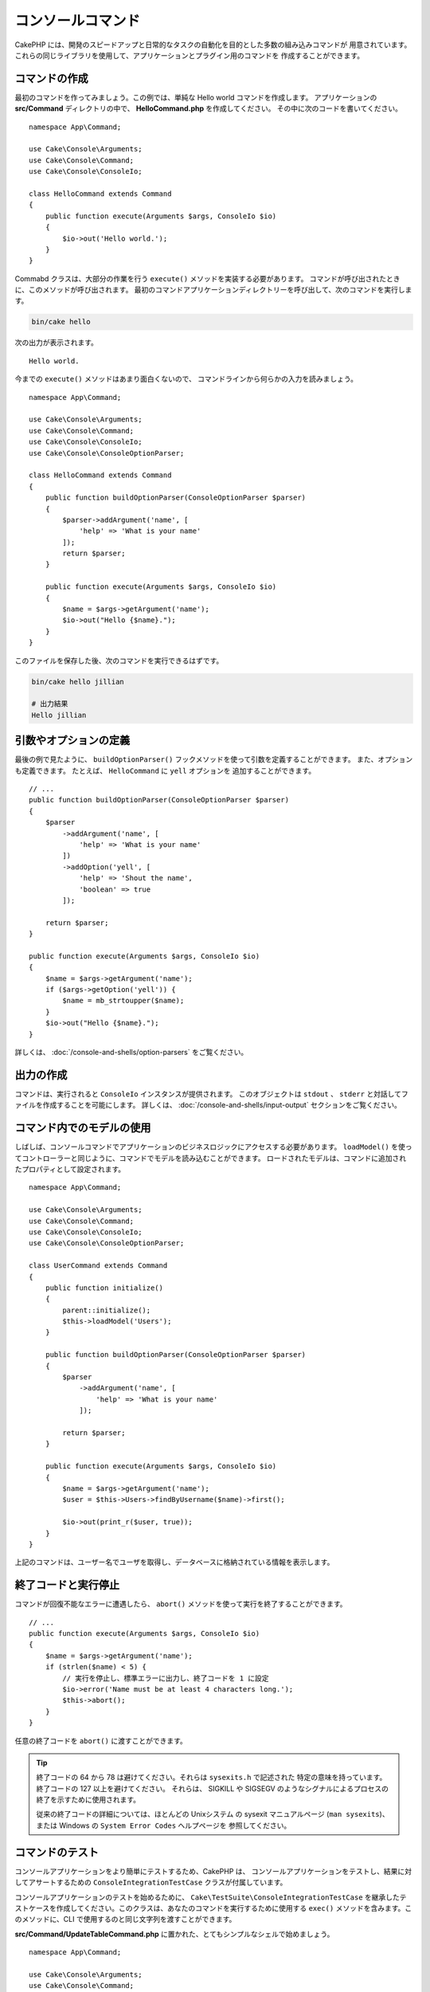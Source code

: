 コンソールコマンド
##################

.. php:namespace:: Cake\Console
.. php:class:: Command

CakePHP には、開発のスピードアップと日常的なタスクの自動化を目的とした多数の組み込みコマンドが
用意されています。これらの同じライブラリを使用して、アプリケーションとプラグイン用のコマンドを
作成することができます。

コマンドの作成
==============

最初のコマンドを作ってみましょう。この例では、単純な Hello world コマンドを作成します。
アプリケーションの **src/Command** ディレクトリの中で、 **HelloCommand.php** を作成してください。
その中に次のコードを書いてください。 ::

    namespace App\Command;

    use Cake\Console\Arguments;
    use Cake\Console\Command;
    use Cake\Console\ConsoleIo;

    class HelloCommand extends Command
    {
        public function execute(Arguments $args, ConsoleIo $io)
        {
            $io->out('Hello world.');
        }
    }

Commabd クラスは、大部分の作業を行う ``execute()`` メソッドを実装する必要があります。
コマンドが呼び出されたときに、このメソッドが呼び出されます。
最初のコマンドアプリケーションディレクトリーを呼び出して、次のコマンドを実行します。

.. code-block:: bash

    bin/cake hello

次の出力が表示されます。 ::

    Hello world.

今までの ``execute()`` メソッドはあまり面白くないので、
コマンドラインから何らかの入力を読みましょう。 ::

    namespace App\Command;

    use Cake\Console\Arguments;
    use Cake\Console\Command;
    use Cake\Console\ConsoleIo;
    use Cake\Console\ConsoleOptionParser;

    class HelloCommand extends Command
    {
        public function buildOptionParser(ConsoleOptionParser $parser)
        {
            $parser->addArgument('name', [
                'help' => 'What is your name'
            ]);
            return $parser;
        }

        public function execute(Arguments $args, ConsoleIo $io)
        {
            $name = $args->getArgument('name');
            $io->out("Hello {$name}.");
        }
    }


このファイルを保存した後、次のコマンドを実行できるはずです。

.. code-block:: bash

    bin/cake hello jillian

    # 出力結果
    Hello jillian

引数やオプションの定義
======================

最後の例で見たように、 ``buildOptionParser()`` フックメソッドを使って引数を定義することができます。
また、オプションも定義できます。 たとえば、 ``HelloCommand`` に ``yell`` オプションを
追加することができます。 ::

    // ...
    public function buildOptionParser(ConsoleOptionParser $parser)
    {
        $parser
            ->addArgument('name', [
                'help' => 'What is your name'
            ])
            ->addOption('yell', [
                'help' => 'Shout the name',
                'boolean' => true
            ]);

        return $parser;
    }

    public function execute(Arguments $args, ConsoleIo $io)
    {
        $name = $args->getArgument('name');
        if ($args->getOption('yell')) {
            $name = mb_strtoupper($name);
        }
        $io->out("Hello {$name}.");
    }

詳しくは、 :doc:`/console-and-shells/option-parsers` をご覧ください。

出力の作成
==========

コマンドは、実行されると ``ConsoleIo`` インスタンスが提供されます。
このオブジェクトは ``stdout`` 、 ``stderr`` と対話してファイルを作成することを可能にします。
詳しくは、 :doc:`/console-and-shells/input-output` セクションをご覧ください。

コマンド内でのモデルの使用
==========================

しばしば、コンソールコマンドでアプリケーションのビジネスロジックにアクセスする必要があります。
``loadModel()`` を使ってコントローラーと同じように、コマンドでモデルを読み込むことができます。
ロードされたモデルは、コマンドに追加されたプロパティとして設定されます。 ::

    namespace App\Command;

    use Cake\Console\Arguments;
    use Cake\Console\Command;
    use Cake\Console\ConsoleIo;
    use Cake\Console\ConsoleOptionParser;

    class UserCommand extends Command
    {
        public function initialize()
        {
            parent::initialize();
            $this->loadModel('Users');
        }

        public function buildOptionParser(ConsoleOptionParser $parser)
        {
            $parser
                ->addArgument('name', [
                    'help' => 'What is your name'
                ]);

            return $parser;
        }

        public function execute(Arguments $args, ConsoleIo $io)
        {
            $name = $args->getArgument('name');
            $user = $this->Users->findByUsername($name)->first();

            $io->out(print_r($user, true));
        }
    }

上記のコマンドは、ユーザー名でユーザを取得し、データベースに格納されている情報を表示します。

終了コードと実行停止
=================================

コマンドが回復不能なエラーに遭遇したら、 ``abort()`` メソッドを使って実行を終了することができます。 ::

    // ...
    public function execute(Arguments $args, ConsoleIo $io)
    {
        $name = $args->getArgument('name');
        if (strlen($name) < 5) {
            // 実行を停止し、標準エラーに出力し、終了コードを 1 に設定
            $io->error('Name must be at least 4 characters long.');
            $this->abort();
        }
    }

任意の終了コードを ``abort()`` に渡すことができます。

.. tip::

    終了コードの 64 から 78 は避けてください。それらは ``sysexits.h`` で記述された
    特定の意味を持っています。終了コードの 127 以上を避けてください。
    それらは、 SIGKILL や SIGSEGV のようなシグナルによるプロセスの終了を示すために使用されます。
    
    従来の終了コードの詳細については、ほとんどの Unixシステム の sysexit マニュアルページ
    (``man sysexits``)、または Windows の ``System Error Codes`` ヘルプページを
    参照してください。

.. _console-integration-testing:

コマンドのテスト
================

コンソールアプリケーションをより簡単にテストするため、CakePHP は、
コンソールアプリケーションをテストし、結果に対してアサートするための
``ConsoleIntegrationTestCase`` クラスが付属しています。

.. versionadded:: 3.5.0

    ``ConsoleIntegrationTestCase`` が追加されました。

コンソールアプリケーションのテストを始めるために、 ``Cake\TestSuite\ConsoleIntegrationTestCase``
を継承したテストケースを作成してください。このクラスは、あなたのコマンドを実行するために使用する
``exec()`` メソッドを含みます。このメソッドに、CLI で使用するのと同じ文字列を渡すことができます。

**src/Command/UpdateTableCommand.php** に置かれた、とてもシンプルなシェルで始めましょう。 ::

    namespace App\Command;

    use Cake\Console\Arguments;
    use Cake\Console\Command;
    use Cake\Console\ConsoleIo;
    use Cake\Console\ConsoleOptionParser;

    class UpdateTableCommand extends Command
    {
        public function buildOptionParser(ConsoleOptionParser $parser)
        {
            $parser->setDescription('My cool console app');

            return $parser;
        }
    }

このシェルの統合テストを書くために、 **tests/TestCase/Command/UpdateTableCommandTest.php**
に ``Cake\TestSuite\ConsoleIntegrationTestCase`` を継承したテストケースを作成します。
このシェルは現時点ですることはあまりありませんが、シェルの説明が ``stdout``
に表示されていることをテストしましょう。 ::

    namespace App\Test\TestCase\Command;

    use Cake\TestSuite\ConsoleIntegrationTestCase;

    class UpdateTableCommandTest extends ConsoleIntegrationTestCase
    {
        public function setUp()
        {
            parent::setUp();
            $this->useCommandRunner();
        }

        public function testDescriptionOutput()
        {
            $this->exec('update_table --help');
            $this->assertOutputContains('My cool console app');
        }
    }

テストが合格します！これは非常に簡単な例ですが、コンソールアプリケーションの
統合テストケースを作成することは非常に簡単です。このシェルにいくつかの
コマンドにもっと多くのロジックを追加してみましょう。 ::

    namespace App\Command;

    use Cake\Console\Arguments;
    use Cake\Console\Command;
    use Cake\Console\ConsoleIo;
    use Cake\Console\ConsoleOptionParser;
    use Cake\I18n\FrozenTime;

    class UpdateTableCommand extends Command
    {
        public function buildOptionParser(ConsoleOptionParser $parser)
        {
            $parser
                ->setDescription('My cool console app')
                ->addArgument('table', [
                    'help' => 'Table to update',
                    'required' => true
                ]);

            return $parser;
        }

        public function execute(Arguments $args, ConsoleIo $io)
        {
            $table = $args->getArgument('table');
            $this->loadModel($table);
            $this->{$table}->query()
                ->update()
                ->set([
                    'modified' => new FrozenTime()
                ])
                ->execute();
        }
    }

これはオプションと関連するロジックを必要とするより完全なシェルです。
テストケースを次のコードスニペットに変更します。 ::

    namespace Cake\Test\TestCase\Command;

    use Cake\Console\Command;
    use Cake\I18n\FrozenTime;
    use Cake\ORM\TableRegistry;
    use Cake\TestSuite\ConsoleIntegrationTestCase;

    class UpdateTableCommandTest extends ConsoleIntegrationTestCase
    {
        public $fixtures = [
            // UsersFixture を持っていると仮定
            'app.users'
        ];

        public function testDescriptionOutput()
        {
            $this->exec('update_table --help');
            $this->assertOutputContains('My cool console app');
        }

        public function testUpdateModified()
        {
            $now = new FrozenTime('2017-01-01 00:00:00');
            FrozenTime::setTestNow($now);

            $this->loadFixtures('Users');

            $this->exec('update_table Users');
            $this->assertExitCode(Command::CODE_SUCCESS);

            $user = TableRegistry::get('Users')->get(1);
            $this->assertSame($user->modified->timestamp, $now->timestamp);

            FrozenTime::setTestNow(null);
        }
    }

``testUpdateModified`` メソッドから分かるように、コマンドが
１番目の引数として渡すテーブルを更新することをテストしています。
最初に、コマンドが適切なステータスコード ``0`` で終了したことをアサートします。
次に、私たちのコマンドが動作したことを確認します。つまり、提供したテーブルを更新し、
``modified`` カラムを現在の時刻に設定します。

また、 ``exec()`` はあなたが入力したのと同じ文字列を CLI に取り込むので、
コマンド文字列にオプションと引数を含めることができます。

対話的なシェルのテスト
----------------------

コンソールはしばしば対話的です。 ``Cake\TestSuite\ConsoleIntegrationTestCase``
クラスで対話的なシェルをテストするには、期待する入力を ``exec()`` の２番目の
パラメーターとして渡すだけです。それらは、期待どおりの順序で配列として含める必要があります。

引き続きコマンドの例で、対話的な確認を追加しましょう。
コマンドクラスを次のように更新します。 ::

    namespace App\Command;

    use Cake\Console\Arguments;
    use Cake\Console\Command;
    use Cake\Console\ConsoleIo;
    use Cake\Console\ConsoleOptionParser;
    use Cake\I18n\FrozenTime;

    class UpdateTableCommand extends Command
    {
        public function buildOptionParser(ConsoleOptionParser $parser)
        {
            $parser
                ->setDescription('My cool console app')
                ->addArgument('table', [
                    'help' => 'Table to update',
                    'required' => true
                ]);

            return $parser;
        }

        public function execute(Arguments $args, ConsoleIo $io)
        {
            $table = $args->getArgument('table');
            $this->loadModel($table);
            if ($io->ask('Are you sure?', 'n', ['y', 'n']) === 'n') {
                $io->error('You need to be sure.');
                $this->abort();
            }
            $this->{$table}->query()
                ->update()
                ->set([
                    'modified' => new FrozenTime()
                ])
                ->execute();
        }
    }

対話的なサブコマンドがあるので、適切な応答を受け取るかどうかをテストするテストケースと、
誤った応答を受け取るかどうかをテストするケースを追加できます。 ``testUpdateModifed``
メソッドを削除し、 **tests/TestCase/Command/UpdateTableCommandTest.php**
に以下のメソッドを追加してください。 ::

    public function testUpdateModifiedSure()
    {
        $now = new FrozenTime('2017-01-01 00:00:00');
        FrozenTime::setTestNow($now);

        $this->loadFixtures('Users');

        $this->exec('update_table Users', ['y']);
        $this->assertExitCode(Command::CODE_SUCCESS);

        $user = TableRegistry::get('Users')->get(1);
        $this->assertSame($user->modified->timestamp, $now->timestamp);

        FrozenTime::setTestNow(null);
    }

    public function testUpdateModifiedUnsure()
    {
        $user = TableRegistry::get('Users')->get(1);
        $original = $user->modified->timestamp;

        $this->exec('my_console best_framework', ['n']);
        $this->assertExitCode(Command::CODE_ERROR);
        $this->assertErrorContains('You need to be sure.');

        $user = TableRegistry::get('Users')->get(1);
        $this->assertSame($original, $user->timestamp);
    }

最初のテストケースでは、質問を確認し、レコードが更新されます。
2番目のテストでは確認していませんし、レコードが更新されていないので、
エラーメッセージが ``stderr`` に書き込まれていることを確認できます。

CommandRunner のテスト
----------------------

``CommandRunner`` クラスを使ってディスパッチされたシェルをテストするには、
次のメソッドを使ってテストケースでそれを有効にしてください。 ::

    $this->useCommandRunner();

.. versionadded:: 3.5.0

    ``CommandRunner`` クラスが追加されました。


アサーションメソッド
--------------------

``Cake\TestSuite\ConsoleIntegrationTestCase`` クラスは、コンソールの出力に対して
容易にアサートできるようにするいくつかのアサーションメソッドを提供します。 ::

    // シェルが期待したコードで終了したことをアサート
    $this->assertExitCode($expected);

    // 標準出力が文字列を含むことをアサート
    $this->assertOutputContains($expected);

    // 標準エラーが文字列を含むことをアサート
    $this->assertErrorContains($expected);

    // 標準出力を正規表現にマッチするかをアサート
    $this->assertOutputRegExp($expected);

    // 標準エラーが正規表現にマッチするかをアサート
    $this->assertErrorRegExp($expected);

